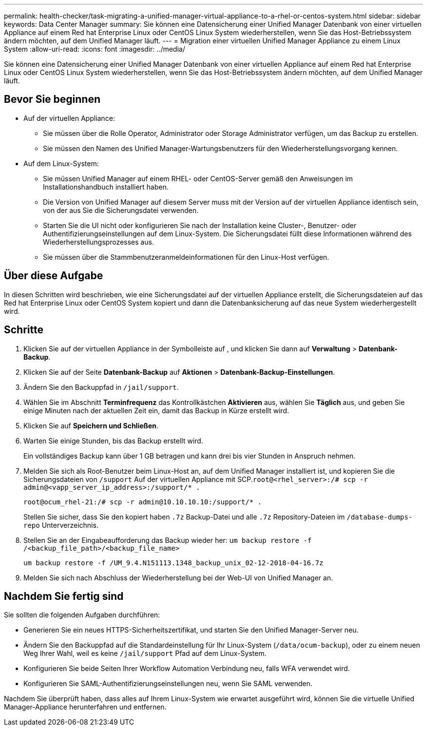 ---
permalink: health-checker/task-migrating-a-unified-manager-virtual-appliance-to-a-rhel-or-centos-system.html 
sidebar: sidebar 
keywords: Data Center Manager 
summary: Sie können eine Datensicherung einer Unified Manager Datenbank von einer virtuellen Appliance auf einem Red hat Enterprise Linux oder CentOS Linux System wiederherstellen, wenn Sie das Host-Betriebssystem ändern möchten, auf dem Unified Manager läuft. 
---
= Migration einer virtuellen Unified Manager Appliance zu einem Linux System
:allow-uri-read: 
:icons: font
:imagesdir: ../media/


[role="lead"]
Sie können eine Datensicherung einer Unified Manager Datenbank von einer virtuellen Appliance auf einem Red hat Enterprise Linux oder CentOS Linux System wiederherstellen, wenn Sie das Host-Betriebssystem ändern möchten, auf dem Unified Manager läuft.



== Bevor Sie beginnen

* Auf der virtuellen Appliance:
+
** Sie müssen über die Rolle Operator, Administrator oder Storage Administrator verfügen, um das Backup zu erstellen.
** Sie müssen den Namen des Unified Manager-Wartungsbenutzers für den Wiederherstellungsvorgang kennen.


* Auf dem Linux-System:
+
** Sie müssen Unified Manager auf einem RHEL- oder CentOS-Server gemäß den Anweisungen im Installationshandbuch installiert haben.
** Die Version von Unified Manager auf diesem Server muss mit der Version auf der virtuellen Appliance identisch sein, von der aus Sie die Sicherungsdatei verwenden.
** Starten Sie die UI nicht oder konfigurieren Sie nach der Installation keine Cluster-, Benutzer- oder Authentifizierungseinstellungen auf dem Linux-System. Die Sicherungsdatei füllt diese Informationen während des Wiederherstellungsprozesses aus.
** Sie müssen über die Stammbenutzeranmeldeinformationen für den Linux-Host verfügen.






== Über diese Aufgabe

In diesen Schritten wird beschrieben, wie eine Sicherungsdatei auf der virtuellen Appliance erstellt, die Sicherungsdateien auf das Red hat Enterprise Linux oder CentOS System kopiert und dann die Datenbanksicherung auf das neue System wiederhergestellt wird.



== Schritte

. Klicken Sie auf der virtuellen Appliance in der Symbolleiste auf *image:../media/clusterpage-settings-icon.gif[""]*, und klicken Sie dann auf *Verwaltung* > *Datenbank-Backup*.
. Klicken Sie auf der Seite *Datenbank-Backup* auf *Aktionen* > *Datenbank-Backup-Einstellungen*.
. Ändern Sie den Backuppfad in `/jail/support`.
. Wählen Sie im Abschnitt *Terminfrequenz* das Kontrollkästchen *Aktivieren* aus, wählen Sie *Täglich* aus, und geben Sie einige Minuten nach der aktuellen Zeit ein, damit das Backup in Kürze erstellt wird.
. Klicken Sie auf *Speichern und Schließen*.
. Warten Sie einige Stunden, bis das Backup erstellt wird.
+
Ein vollständiges Backup kann über 1 GB betragen und kann drei bis vier Stunden in Anspruch nehmen.

. Melden Sie sich als Root-Benutzer beim Linux-Host an, auf dem Unified Manager installiert ist, und kopieren Sie die Sicherungsdateien von `/support` Auf der virtuellen Appliance mit SCP.`root@<rhel_server>:/# scp -r admin@<vapp_server_ip_address>:/support/* .`
+
`root@ocum_rhel-21:/# scp -r admin@10.10.10.10:/support/* .`

+
Stellen Sie sicher, dass Sie den kopiert haben `.7z` Backup-Datei und alle `.7z` Repository-Dateien im `/database-dumps-repo` Unterverzeichnis.

. Stellen Sie an der Eingabeaufforderung das Backup wieder her: `um backup restore -f /<backup_file_path>/<backup_file_name>`
+
`um backup restore -f /UM_9.4.N151113.1348_backup_unix_02-12-2018-04-16.7z`

. Melden Sie sich nach Abschluss der Wiederherstellung bei der Web-UI von Unified Manager an.




== Nachdem Sie fertig sind

Sie sollten die folgenden Aufgaben durchführen:

* Generieren Sie ein neues HTTPS-Sicherheitszertifikat, und starten Sie den Unified Manager-Server neu.
* Ändern Sie den Backuppfad auf die Standardeinstellung für Ihr Linux-System (`/data/ocum-backup`), oder zu einem neuen Weg Ihrer Wahl, weil es keine `/jail/support` Pfad auf dem Linux-System.
* Konfigurieren Sie beide Seiten Ihrer Workflow Automation Verbindung neu, falls WFA verwendet wird.
* Konfigurieren Sie SAML-Authentifizierungseinstellungen neu, wenn Sie SAML verwenden.


Nachdem Sie überprüft haben, dass alles auf Ihrem Linux-System wie erwartet ausgeführt wird, können Sie die virtuelle Unified Manager-Appliance herunterfahren und entfernen.
